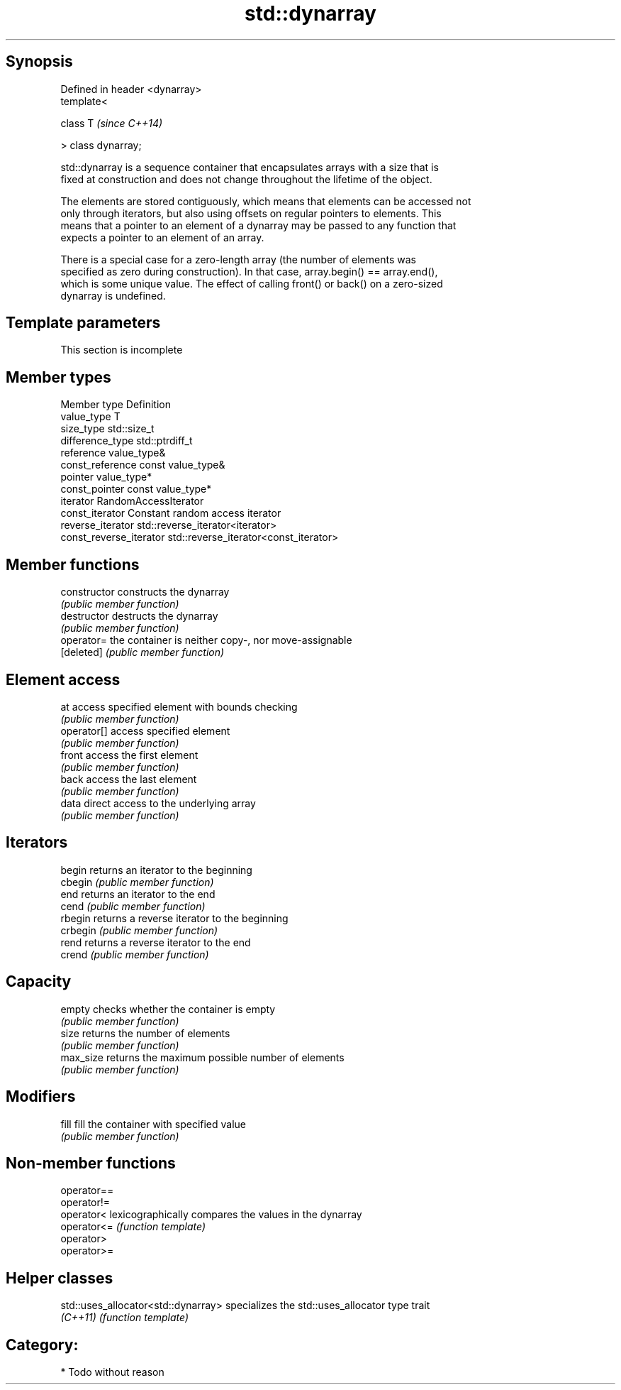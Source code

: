 .TH std::dynarray 3 "Jun 28 2014" "2.0 | http://cppreference.com" "C++ Standard Libary"
.SH Synopsis
   Defined in header <dynarray>
   template<

       class T                   \fI(since C++14)\fP

   > class dynarray;

   std::dynarray is a sequence container that encapsulates arrays with a size that is
   fixed at construction and does not change throughout the lifetime of the object.

   The elements are stored contiguously, which means that elements can be accessed not
   only through iterators, but also using offsets on regular pointers to elements. This
   means that a pointer to an element of a dynarray may be passed to any function that
   expects a pointer to an element of an array.

   There is a special case for a zero-length array (the number of elements was
   specified as zero during construction). In that case, array.begin() == array.end(),
   which is some unique value. The effect of calling front() or back() on a zero-sized
   dynarray is undefined.

.SH Template parameters

    This section is incomplete


.SH Member types

   Member type            Definition
   value_type             T 
   size_type              std::size_t 
   difference_type        std::ptrdiff_t 
   reference              value_type& 
   const_reference        const value_type& 
   pointer                value_type*
   const_pointer          const value_type*
   iterator               RandomAccessIterator 
   const_iterator         Constant random access iterator 
   reverse_iterator       std::reverse_iterator<iterator> 
   const_reverse_iterator std::reverse_iterator<const_iterator> 

.SH Member functions

   constructor   constructs the dynarray
                 \fI(public member function)\fP 
   destructor    destructs the dynarray
                 \fI(public member function)\fP 
   operator=     the container is neither copy-, nor move-assignable
   [deleted]     \fI(public member function)\fP 
.SH Element access
   at            access specified element with bounds checking
                 \fI(public member function)\fP 
   operator[]    access specified element
                 \fI(public member function)\fP 
   front         access the first element
                 \fI(public member function)\fP 
   back          access the last element
                 \fI(public member function)\fP 
   data          direct access to the underlying array
                 \fI(public member function)\fP 
.SH Iterators
   begin         returns an iterator to the beginning
   cbegin        \fI(public member function)\fP 
   end           returns an iterator to the end
   cend          \fI(public member function)\fP 
   rbegin        returns a reverse iterator to the beginning
   crbegin       \fI(public member function)\fP 
   rend          returns a reverse iterator to the end
   crend         \fI(public member function)\fP 
.SH Capacity
   empty         checks whether the container is empty
                 \fI(public member function)\fP 
   size          returns the number of elements
                 \fI(public member function)\fP 
   max_size      returns the maximum possible number of elements
                 \fI(public member function)\fP 
.SH Modifiers
   fill          fill the container with specified value
                 \fI(public member function)\fP 

.SH Non-member functions

   operator==
   operator!=
   operator<  lexicographically compares the values in the dynarray
   operator<= \fI(function template)\fP 
   operator>
   operator>=

.SH Helper classes

   std::uses_allocator<std::dynarray> specializes the std::uses_allocator type trait
   \fI(C++11)\fP                            \fI(function template)\fP 

.SH Category:

     * Todo without reason
